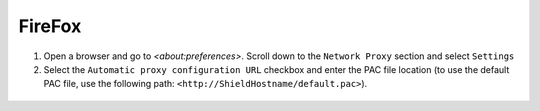 FireFox
=======

1. Open a browser and go to `<about:preferences>`. Scroll down to the ``Network Proxy`` section and select ``Settings``

2. Select the ``Automatic proxy configuration URL`` checkbox and enter the PAC file location (to use the default PAC file, use the following path: ``<http://ShieldHostname/default.pac>``).

.. figure:: images/pacfilefirefox.png
	:scale: 75%
	:align: center	
